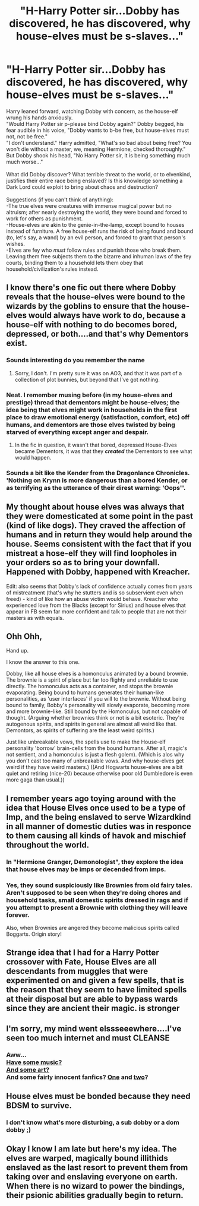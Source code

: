 #+TITLE: "H-Harry Potter sir...Dobby has discovered, he has discovered, why house-elves must be s-slaves..."

* "H-Harry Potter sir...Dobby has discovered, he has discovered, why house-elves must be s-slaves..."
:PROPERTIES:
:Author: Avaday_Daydream
:Score: 24
:DateUnix: 1615605767.0
:DateShort: 2021-Mar-13
:FlairText: Prompt
:END:
Harry leaned forward, watching Dobby with concern, as the house-elf wrung his hands anxiously.\\
"Would Harry Potter sir p-please bind Dobby again?" Dobby begged, his fear audible in his voice, "Dobby wants to b-be free, but house-elves must not, not be free."\\
"I don't understand." Harry admitted, "What's so bad about being free? You won't die without a master, we, meaning Hermione, checked thoroughly."\\
But Dobby shook his head, "No Harry Potter sir, it is being something much much worse..."\\
 \\
What did Dobby discover? What terrible threat to the world, or to elvenkind, justifies their entire race being enslaved? Is this knowledge something a Dark Lord could exploit to bring about chaos and destruction?\\
 \\
Suggestions (if you can't think of anything):\\
-The true elves were creatures with immense magical power but no altruism; after nearly destroying the world, they were bound and forced to work for others as punishment.\\
-House-elves are akin to the genie-in-the-lamp, except bound to houses instead of furniture. A free house-elf runs the risk of being found and bound (to, let's say, a wand) by an evil person, and forced to grant that person's wishes.\\
-Elves are fey who /must/ follow rules and punish those who break them. Leaving them free subjects them to the bizarre and inhuman laws of the fey courts, binding them to a household lets them obey that household/civilization's rules instead.


** I know there's one fic out there where Dobby reveals that the house-elves were bound to the wizards by the goblins to ensure that the house-elves would always have work to do, because a house-elf with nothing to do becomes bored, depressed, or both....and that's why Dementors exist.
:PROPERTIES:
:Author: Death_Sheep1980
:Score: 33
:DateUnix: 1615612663.0
:DateShort: 2021-Mar-13
:END:

*** Sounds interesting do you remember the name
:PROPERTIES:
:Author: Golurke
:Score: 4
:DateUnix: 1615616167.0
:DateShort: 2021-Mar-13
:END:

**** Sorry, I don't. I'm pretty sure it was on AO3, and that it was part of a collection of plot bunnies, but beyond that I've got nothing.
:PROPERTIES:
:Author: Death_Sheep1980
:Score: 2
:DateUnix: 1615617411.0
:DateShort: 2021-Mar-13
:END:


*** Neat. I remember musing before (in my house-elves and prestige) thread that dementors might be house-elves; the idea being that elves might work in households in the first place to draw emotional energy (satisfaction, comfort, etc) off humans, and dementors are those elves twisted by being starved of everything except anger and despair.
:PROPERTIES:
:Author: Avaday_Daydream
:Score: 1
:DateUnix: 1615757221.0
:DateShort: 2021-Mar-15
:END:

**** In the fic in question, it wasn't that bored, depressed House-Elves became Dementors, it was that they */created/* the Dementors to see what would happen.
:PROPERTIES:
:Author: Death_Sheep1980
:Score: 1
:DateUnix: 1615768418.0
:DateShort: 2021-Mar-15
:END:


*** Sounds a bit like the Kender from the Dragonlance Chronicles. 'Nothing on Krynn is more dangerous than a bored Kender, or as terrifying as the utterance of their direst warning: 'Oops''.
:PROPERTIES:
:Author: 1Bobafett11
:Score: 1
:DateUnix: 1615858428.0
:DateShort: 2021-Mar-16
:END:


** My thought about house elves was always that they were domesticated at some point in the past (kind of like dogs). They craved the affection of humans and in return they would help around the house. Seems consistent with the fact that if you mistreat a hose-elf they will find loopholes in your orders so as to bring your downfall. Happened with Dobby, happened with Kreacher.

Edit: also seems that Dobby's lack of confidence actually comes from years of mistreatment (that's why he stutters and is so subservient even when freed) - kind of like how an abuse victim would behave. Kreacher who experienced love from the Blacks (except for Sirius) and house elves that appear in FB seem far more confident and talk to people that are not their masters as with equals.
:PROPERTIES:
:Author: I_love_DPs
:Score: 11
:DateUnix: 1615626448.0
:DateShort: 2021-Mar-13
:END:


** Ohh Ohh,

Hand up.

I know the answer to this one.

Dobby, like all house elves is a homonculus animated by a bound brownie. The brownie is a spirit of place but far too flighty and unreliable to use directly. The homonculus acts as a container, and stops the brownie evaporating. Being bound to humans generates their human-like personalities, as 'user interfaces' if you will to the brownie. Without being bound to family, Bobby's personality will slowly evaporate, becoming more and more brownie-like. Still bound by the Homonculus, but not capable of thought. (Arguing whether brownies think or not is a bit esoteric. They're autogenous spirits, and spirits in general are almost all weird like that. Demontors, as spirits of suffering are the least weird spirits.)

Just like unbreakable vows, the spells use to make the House-elf personality 'borrow' brain-cells from the bound humans. After all, magic's not sentient, and a homonculus is just a flesh golem). (Which is alos why you don't cast too many of unbreakable vows. And why house-elves get weird if they have weird masters.) ((And Hogwarts house-elves are a bit quiet and retiring (nice-20) because otherwise poor old Dumbledore is even more gaga than usual.))
:PROPERTIES:
:Author: Excellent_Tubleweed
:Score: 3
:DateUnix: 1615702439.0
:DateShort: 2021-Mar-14
:END:


** I remember years ago toying around with the idea that House Elves once used to be a type of Imp, and the being enslaved to serve Wizardkind in all manner of domestic duties was in responce to them causing all kinds of havok and mischief throughout the world.
:PROPERTIES:
:Author: Raesong
:Score: 3
:DateUnix: 1615619806.0
:DateShort: 2021-Mar-13
:END:

*** In "Hermione Granger, Demonologist", they explore the idea that house elves may be imps or decended from imps.
:PROPERTIES:
:Author: toasterpizzas
:Score: 3
:DateUnix: 1615638319.0
:DateShort: 2021-Mar-13
:END:


*** Yes, they sound suspiciously like Brownies from old fairy tales. Aren't supposed to be seen when they're doing chores and household tasks, small domestic spirits dressed in rags and if you attempt to present a Brownie with clothing they will leave forever.

Also, when Brownies are angered they become malicious spirits called Boggarts. Origin story!
:PROPERTIES:
:Author: lilaccomma
:Score: 1
:DateUnix: 1615734578.0
:DateShort: 2021-Mar-14
:END:


** Strange idea that I had for a Harry Potter crossover with Fate, House Elves are all descendants from muggles that were experimented on and given a few spells, that is the reason that they seem to have limited spells at their disposal but are able to bypass wards since they are ancient their magic. is stronger
:PROPERTIES:
:Author: LunaCCCref
:Score: 2
:DateUnix: 1615645813.0
:DateShort: 2021-Mar-13
:END:


** I'm sorry, my mind went elssseeewhere....I've seen too much internet and must CLEANSE
:PROPERTIES:
:Author: toasterpizzas
:Score: 2
:DateUnix: 1615638376.0
:DateShort: 2021-Mar-13
:END:

*** Aww...\\
[[https://youtu.be/kWCwvcEghnI?t=20][Have some music?]]\\
[[https://k-eke.tumblr.com/tagged/gif][And some art?]]\\
And some fairly innocent fanfics? [[https://www.fanfiction.net/s/3196503/1/Quack][One]] and [[https://www.fanfiction.net/s/11136995/1/][two]]?
:PROPERTIES:
:Author: Avaday_Daydream
:Score: 3
:DateUnix: 1615756814.0
:DateShort: 2021-Mar-15
:END:


** House elves must be bonded because they need BDSM to survive.
:PROPERTIES:
:Author: MayhapsAnAltAccount
:Score: 2
:DateUnix: 1615651745.0
:DateShort: 2021-Mar-13
:END:

*** I don't know what's more disturbing, a sub dobby or a dom dobby ;)
:PROPERTIES:
:Author: 1Bobafett11
:Score: 1
:DateUnix: 1616020917.0
:DateShort: 2021-Mar-18
:END:


** Okay I know I am late but here's my idea. The elves are warped, magically bound illithids enslaved as the last resort to prevent them from taking over and enslaving everyone on earth. When there is no wizard to power the bindings, their psionic abilities gradually begin to return.
:PROPERTIES:
:Author: Digitiss
:Score: 1
:DateUnix: 1622318048.0
:DateShort: 2021-May-30
:END:
